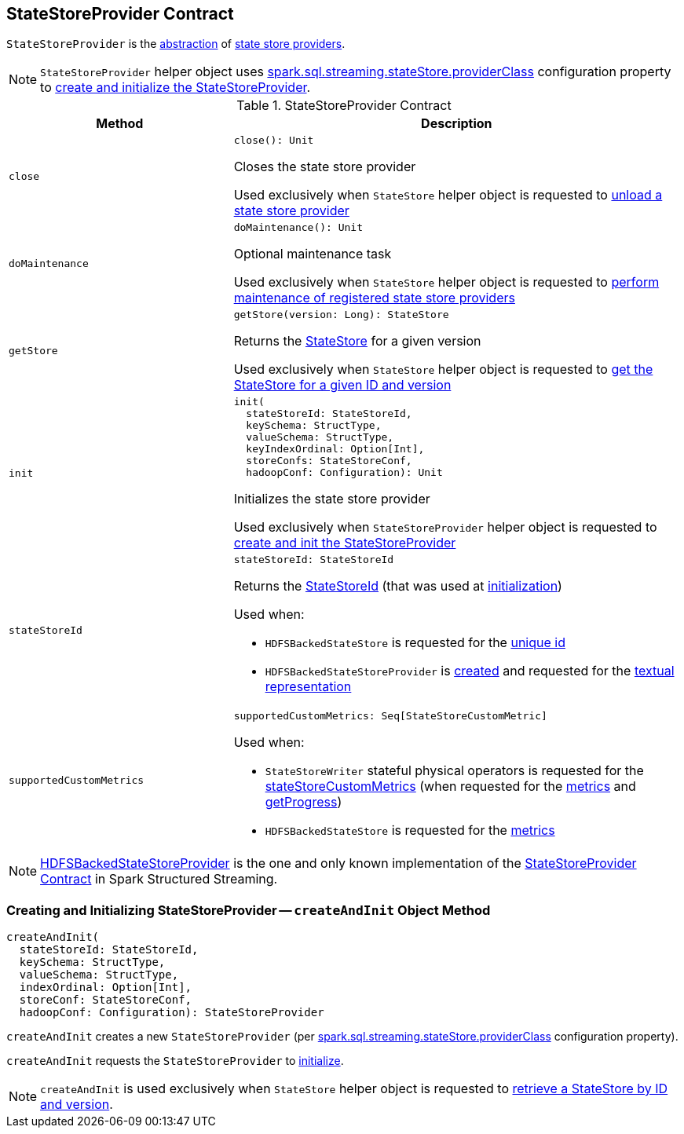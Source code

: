 == [[StateStoreProvider]] StateStoreProvider Contract

`StateStoreProvider` is the <<contract, abstraction>> of <<implementations, state store providers>>.

NOTE: `StateStoreProvider` helper object uses <<spark-sql-streaming-properties.adoc#spark.sql.streaming.stateStore.providerClass, spark.sql.streaming.stateStore.providerClass>> configuration property to <<createAndInit, create and initialize the StateStoreProvider>>.

[[contract]]
.StateStoreProvider Contract
[cols="1m,2",options="header",width="100%"]
|===
| Method
| Description

| close
a| [[close]]

[source, scala]
----
close(): Unit
----

Closes the state store provider

Used exclusively when `StateStore` helper object is requested to <<spark-sql-streaming-StateStore.adoc#unload, unload a state store provider>>

| doMaintenance
a| [[doMaintenance]]

[source, scala]
----
doMaintenance(): Unit
----

Optional maintenance task

Used exclusively when `StateStore` helper object is requested to <<spark-sql-streaming-StateStore.adoc#doMaintenance, perform maintenance of registered state store providers>>

| getStore
a| [[getStore]]

[source, scala]
----
getStore(version: Long): StateStore
----

Returns the <<spark-sql-streaming-StateStore.adoc#, StateStore>> for a given version

Used exclusively when `StateStore` helper object is requested to <<spark-sql-streaming-StateStore.adoc#get-StateStore, get the StateStore for a given ID and version>>

| init
a| [[init]]

[source, scala]
----
init(
  stateStoreId: StateStoreId,
  keySchema: StructType,
  valueSchema: StructType,
  keyIndexOrdinal: Option[Int],
  storeConfs: StateStoreConf,
  hadoopConf: Configuration): Unit
----

Initializes the state store provider

Used exclusively when `StateStoreProvider` helper object is requested to <<createAndInit, create and init the StateStoreProvider>>

| stateStoreId
a| [[stateStoreId]]

[source, scala]
----
stateStoreId: StateStoreId
----

Returns the <<spark-sql-streaming-StateStoreId.adoc#, StateStoreId>> (that was used at <<init, initialization>>)

Used when:

* `HDFSBackedStateStore` is requested for the <<spark-sql-streaming-HDFSBackedStateStore.adoc#id, unique id>>

* `HDFSBackedStateStoreProvider` is <<spark-sql-streaming-HDFSBackedStateStoreProvider.adoc#baseDir, created>> and requested for the <<spark-sql-streaming-HDFSBackedStateStoreProvider.adoc#toString, textual representation>>

| supportedCustomMetrics
a| [[supportedCustomMetrics]]

[source, scala]
----
supportedCustomMetrics: Seq[StateStoreCustomMetric]
----

Used when:

* `StateStoreWriter` stateful physical operators is requested for the <<spark-sql-streaming-StateStoreWriter.adoc#stateStoreCustomMetrics, stateStoreCustomMetrics>> (when requested for the <<spark-sql-streaming-StateStoreWriter.adoc#metrics, metrics>> and <<spark-sql-streaming-StateStoreWriter.adoc#getProgress, getProgress>>)

* `HDFSBackedStateStore` is requested for the <<spark-sql-streaming-HDFSBackedStateStore.adoc#metrics, metrics>>

|===

[[implementations]]
NOTE: <<spark-sql-streaming-HDFSBackedStateStoreProvider.adoc#, HDFSBackedStateStoreProvider>> is the one and only known implementation of the <<contract, StateStoreProvider Contract>> in Spark Structured Streaming.

=== [[createAndInit]] Creating and Initializing StateStoreProvider -- `createAndInit` Object Method

[source, scala]
----
createAndInit(
  stateStoreId: StateStoreId,
  keySchema: StructType,
  valueSchema: StructType,
  indexOrdinal: Option[Int],
  storeConf: StateStoreConf,
  hadoopConf: Configuration): StateStoreProvider
----

`createAndInit` creates a new `StateStoreProvider` (per <<spark-sql-streaming-properties.adoc#spark.sql.streaming.stateStore.providerClass, spark.sql.streaming.stateStore.providerClass>> configuration property).

`createAndInit` requests the `StateStoreProvider` to <<init, initialize>>.

NOTE: `createAndInit` is used exclusively when `StateStore` helper object is requested to <<spark-sql-streaming-StateStore.adoc#get-StateStore, retrieve a StateStore by ID and version>>.
